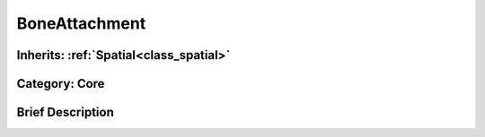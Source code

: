 .. _class_BoneAttachment:

BoneAttachment
==============

Inherits: :ref:`Spatial<class_spatial>`
---------------------------------------

Category: Core
--------------

Brief Description
-----------------



